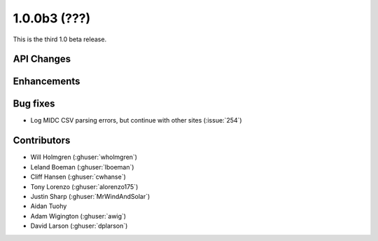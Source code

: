 .. _whatsnew_100b3:

1.0.0b3 (???)
-------------

This is the third 1.0 beta release.


API Changes
~~~~~~~~~~~

Enhancements
~~~~~~~~~~~~

Bug fixes
~~~~~~~~~
* Log MIDC CSV parsing errors, but continue with other sites (:issue:`254`)

Contributors
~~~~~~~~~~~~

* Will Holmgren (:ghuser:`wholmgren`)
* Leland Boeman (:ghuser:`lboeman`)
* Cliff Hansen (:ghuser:`cwhanse`)
* Tony Lorenzo (:ghuser:`alorenzo175`)
* Justin Sharp (:ghuser:`MrWindAndSolar`)
* Aidan Tuohy
* Adam Wigington (:ghuser:`awig`)
* David Larson (:ghuser:`dplarson`)
